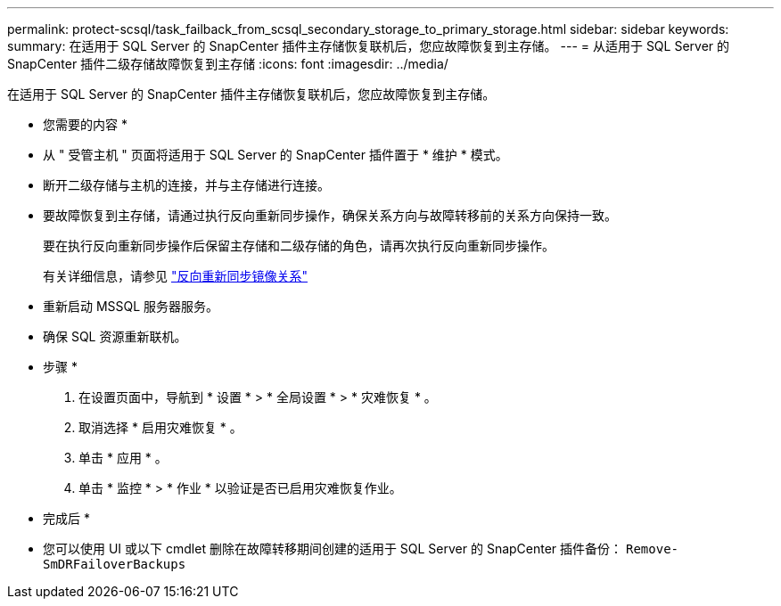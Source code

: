 ---
permalink: protect-scsql/task_failback_from_scsql_secondary_storage_to_primary_storage.html 
sidebar: sidebar 
keywords:  
summary: 在适用于 SQL Server 的 SnapCenter 插件主存储恢复联机后，您应故障恢复到主存储。 
---
= 从适用于 SQL Server 的 SnapCenter 插件二级存储故障恢复到主存储
:icons: font
:imagesdir: ../media/


[role="lead"]
在适用于 SQL Server 的 SnapCenter 插件主存储恢复联机后，您应故障恢复到主存储。

* 您需要的内容 *

* 从 " 受管主机 " 页面将适用于 SQL Server 的 SnapCenter 插件置于 * 维护 * 模式。
* 断开二级存储与主机的连接，并与主存储进行连接。
* 要故障恢复到主存储，请通过执行反向重新同步操作，确保关系方向与故障转移前的关系方向保持一致。
+
要在执行反向重新同步操作后保留主存储和二级存储的角色，请再次执行反向重新同步操作。

+
有关详细信息，请参见 link:https://docs.netapp.com/us-en/ontap-sm-classic/online-help-96-97/task_reverse_resynchronizing_snapmirror_relationships.html["反向重新同步镜像关系"]

* 重新启动 MSSQL 服务器服务。
* 确保 SQL 资源重新联机。


* 步骤 *

. 在设置页面中，导航到 * 设置 * > * 全局设置 * > * 灾难恢复 * 。
. 取消选择 * 启用灾难恢复 * 。
. 单击 * 应用 * 。
. 单击 * 监控 * > * 作业 * 以验证是否已启用灾难恢复作业。


* 完成后 *

* 您可以使用 UI 或以下 cmdlet 删除在故障转移期间创建的适用于 SQL Server 的 SnapCenter 插件备份： `Remove-SmDRFailoverBackups`

